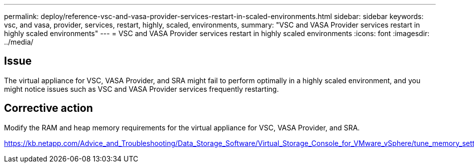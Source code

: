 ---
permalink: deploy/reference-vsc-and-vasa-provider-services-restart-in-scaled-environments.html
sidebar: sidebar
keywords: vsc, and vasa, provider, services, restart, highly, scaled, environments,
summary: "VSC and VASA Provider services restart in highly scaled environments"
---
= VSC and VASA Provider services restart in highly scaled environments
:icons: font
:imagesdir: ../media/

== Issue

The virtual appliance for VSC, VASA Provider, and SRA might fail to perform optimally in a highly scaled environment, and you might notice issues such as VSC and VASA Provider services frequently restarting.

== Corrective action

Modify the RAM and heap memory requirements for the virtual appliance for VSC, VASA Provider, and SRA.

https://kb.netapp.com/Advice_and_Troubleshooting/Data_Storage_Software/Virtual_Storage_Console_for_VMware_vSphere/tune_memory_settings_of_VM_VSC%2C_VASA_Provider%2C_and_SRA_for_scale_and_performance
